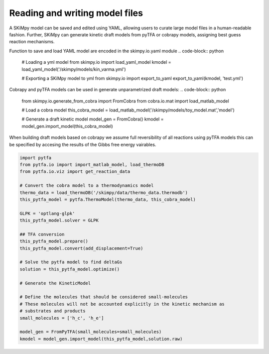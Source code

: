 Reading and writing model files
===============================
A SKiMpy model can be saved and edited using YAML, allowing users to curate large model files in a human-readable fashion.
Further, SKiMpy can generate kinetic draft models from pyTFA or cobrapy models, assigning best guess reaction mechanisms.

Function to save and load YAML model are encoded in the skimpy.io.yaml module
.. code-block:: python

    # Loading a yml model
    from skimpy.io import load_yaml_model
    kmodel = load_yaml_model('/skimpy/models/kin_varma.yml')
    
    # Exporting a SKiMpy model to yml
    from skimpy.io import export_to_yaml
    export_to_yaml(kmodel, 'test.yml')
    
    
    
Cobrapy and pyTFA models can be used in generate unparametrized draft models:
.. code-block:: python
  
  from skimpy.io.generate_from_cobra import FromCobra
  from cobra.io.mat import load_matlab_model

  # Load a cobra model
  this_cobra_model = load_matlab_model('/skimpy/models/toy_model.mat','model')

  # Generate a draft kinetic model 
  model_gen = FromCobra()
  kmodel = model_gen.import_model(this_cobra_model)

When building draft models based on cobrapy we assume full reversibility of all reactions using pyTFA models this can be specified 
by accesing the results of the Gibbs free energy vairables.

.. code-block:: python

  import pytfa
  from pytfa.io import import_matlab_model, load_thermoDB
  from pytfa.io.viz import get_reaction_data

  # Convert the cobra model to a thermodynamics model
  thermo_data = load_thermoDB('/skimpy/data/thermo_data.thermodb')
  this_pytfa_model = pytfa.ThermoModel(thermo_data, this_cobra_model)

  GLPK = 'optlang-glpk'
  this_pytfa_model.solver = GLPK

  ## TFA conversion
  this_pytfa_model.prepare()
  this_pytfa_model.convert(add_displacement=True)

  # Solve the pytfa model to find deltaGs 
  solution = this_pytfa_model.optimize()
  
  # Generate the KineticModel

  # Define the molecules that should be considered small-molecules
  # These molecules will not be accounted explicitly in the kinetic mechanism as
  # substrates and products
  small_molecules = ['h_c', 'h_e']

  model_gen = FromPyTFA(small_molecules=small_molecules)
  kmodel = model_gen.import_model(this_pytfa_model,solution.raw)
